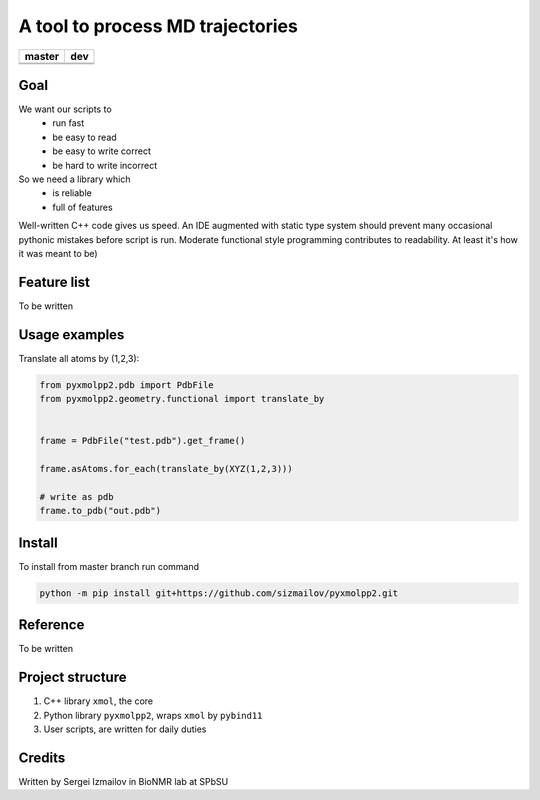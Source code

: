 #################################
A tool to process MD trajectories
#################################

.. |master_build| image:: https://travis-ci.org/sizmailov/pyxmolpp2.svg?branch=master
    :alt: master status
    :target: https://travis-ci.org/sizmailov/pyxmolpp2


.. |master_coverage| image:: https://codecov.io/gh/sizmailov/pyxmolpp2/branch/master/graph/badge.svg
    :alt: master coverage
    :target: https://codecov.io/gh/sizmailov/pyxmolpp2/branch/master


.. |dev_build| image:: https://travis-ci.org/sizmailov/pyxmolpp2.svg?branch=master
    :alt: dev status
    :target: https://travis-ci.org/sizmailov/pyxmolpp2


.. |dev_coverage| image:: https://codecov.io/gh/sizmailov/pyxmolpp2/branch/dev/graph/badge.svg
    :alt: dev coverage
    :target: https://travis-ci.org/sizmailov/pyxmolpp2/branch/dev


================= =================
    **master**         **dev**
================= =================
|master_build|    |dev_build|
|master_coverage| |dev_coverage|
================= =================

----
Goal
----

We want our scripts to 
 - run fast
 - be easy to read  
 - be easy to write correct
 - be hard to write incorrect

So we need a library which 
 - is reliable
 - full of features


Well-written C++ code gives us speed. An IDE augmented with static type system should prevent many occasional
pythonic mistakes before script is run. Moderate functional style programming contributes to readability.
At least it's how it was meant to be)

------------
Feature list
------------

To be written

--------------
Usage examples
--------------

Translate all atoms by (1,2,3):

.. code-block:: python

    from pyxmolpp2.pdb import PdbFile
    from pyxmolpp2.geometry.functional import translate_by


    frame = PdbFile("test.pdb").get_frame()

    frame.asAtoms.for_each(translate_by(XYZ(1,2,3)))

    # write as pdb
    frame.to_pdb("out.pdb")



-------
Install
-------

To install from master branch run command

.. code-block:: bash

    python -m pip install git+https://github.com/sizmailov/pyxmolpp2.git



---------
Reference
---------

To be written

-----------------
Project structure
-----------------

1. C++ library ``xmol``, the core
2. Python library ``pyxmolpp2``, wraps ``xmol`` by ``pybind11``
3. User scripts, are written for daily duties  


-------
Credits
-------

Written by Sergei Izmailov in BioNMR lab at SPbSU
